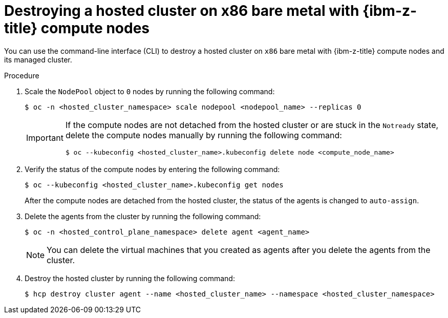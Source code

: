 // Module included in the following assemblies:
//
// * hosted_control_planes/hcp-destroy/hcp-destroy-ibmz.adoc

:_mod-docs-content-type: PROCEDURE
[id="destroy-hc-ibmz-cli_{context}"]
= Destroying a hosted cluster on x86 bare metal with {ibm-z-title} compute nodes

You can use the command-line interface (CLI) to destroy a hosted cluster on `x86` bare metal with {ibm-z-title} compute nodes and its managed cluster.

.Procedure

. Scale the `NodePool` object to `0` nodes by running the following command:
+
[source,terminal]
----
$ oc -n <hosted_cluster_namespace> scale nodepool <nodepool_name> --replicas 0
----
+
[IMPORTANT]
====
If the compute nodes are not detached from the hosted cluster or are stuck in the `Notready` state, delete the compute nodes manually by running the following command:
[source,terminal]
----
$ oc --kubeconfig <hosted_cluster_name>.kubeconfig delete node <compute_node_name>
----
====

. Verify the status of the compute nodes by entering the following command:
+
[source,terminal]
----
$ oc --kubeconfig <hosted_cluster_name>.kubeconfig get nodes
----
+
After the compute nodes are detached from the hosted cluster, the status of the agents is changed to `auto-assign`.

. Delete the agents from the cluster by running the following command:
+
[source,terminal]
----
$ oc -n <hosted_control_plane_namespace> delete agent <agent_name>
----
+
[NOTE]
====
You can delete the virtual machines that you created as agents after you delete the agents from the cluster.
====

. Destroy the hosted cluster by running the following command:
+
[source,terminal]
----
$ hcp destroy cluster agent --name <hosted_cluster_name> --namespace <hosted_cluster_namespace>
----
